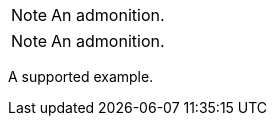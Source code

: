 // Admonitions that use the same block syntax:
:_mod-docs-content-type: PROCEDURE

[NOTE]
====
An admonition.
====

[NOTE]
An admonition.

====
A supported example.
====
